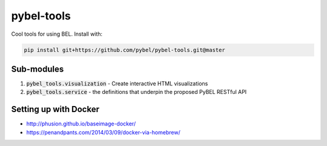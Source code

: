 pybel-tools
===========

Cool tools for using BEL. Install with:

.. code-block:: sh

    pip install git+https://github.com/pybel/pybel-tools.git@master


Sub-modules
-----------
1. :code:`pybel_tools.visualization` - Create interactive HTML visualizations
2. :code:`pybel_tools.service` - the definitions that underpin the proposed PyBEL RESTful API

Setting up with Docker
----------------------
- http://phusion.github.io/baseimage-docker/
- https://penandpants.com/2014/03/09/docker-via-homebrew/
